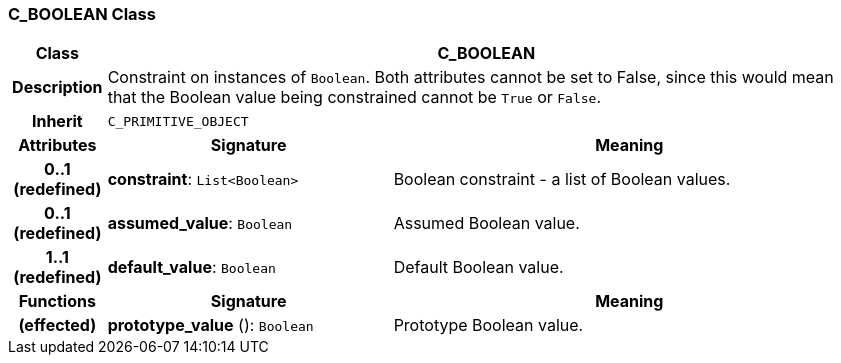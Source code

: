 === C_BOOLEAN Class

[cols="^1,3,5"]
|===
h|*Class*
2+^h|*C_BOOLEAN*

h|*Description*
2+a|Constraint on instances of `Boolean`. Both attributes cannot be set to False, since this would mean that the Boolean value being constrained cannot be `True` or `False`.

h|*Inherit*
2+|`C_PRIMITIVE_OBJECT`

h|*Attributes*
^h|*Signature*
^h|*Meaning*

h|*0..1 +
(redefined)*
|*constraint*: `List<Boolean>`
a|Boolean constraint - a list of Boolean values.

h|*0..1 +
(redefined)*
|*assumed_value*: `Boolean`
a|Assumed Boolean value.

h|*1..1 +
(redefined)*
|*default_value*: `Boolean`
a|Default Boolean value.
h|*Functions*
^h|*Signature*
^h|*Meaning*

h|(effected)
|*prototype_value* (): `Boolean`
a|Prototype Boolean value.
|===
